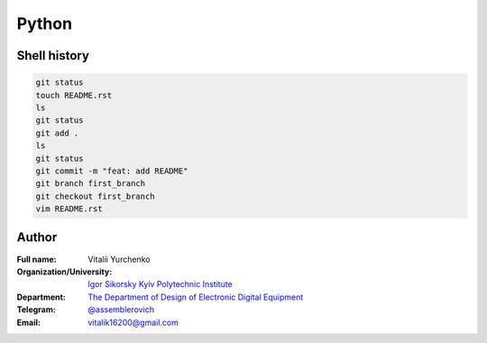 
Python
======

Shell history
-------------

.. code-block:: bash

   git status
   touch README.rst
   ls
   git status
   git add .
   ls
   git status
   git commit -m "feat: add README"
   git branch first_branch
   git checkout first_branch
   vim README.rst


Author
------
:Full name: Vitalii Yurchenko
:Organization/University: `Igor Sikorsky Kyiv Polytechnic Institute <https://kpi.ua/en>`_
:Department: `The Department of Design of Electronic Digital Equipment <http://keoa.kpi.ua/go/cPath/0_20737/lang/en/index.htm?language=en>`_
:Telegram: `@assemblerovich <https://t.me/assemblerovich>`_
:Email: vitalik16200@gmail.com
